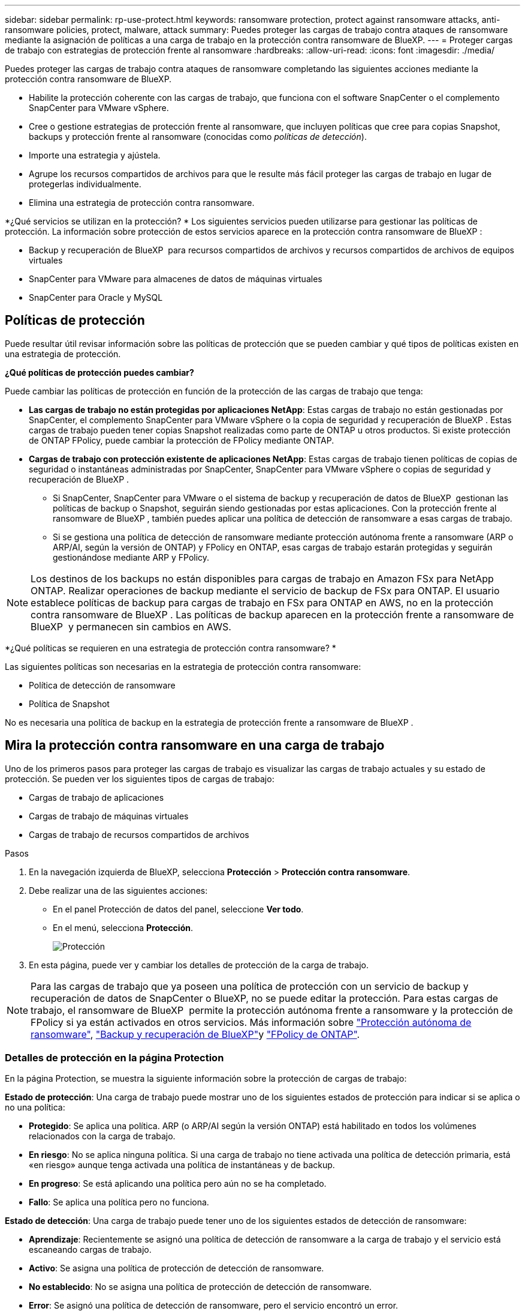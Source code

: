 ---
sidebar: sidebar 
permalink: rp-use-protect.html 
keywords: ransomware protection, protect against ransomware attacks, anti-ransomware policies, protect, malware, attack 
summary: Puedes proteger las cargas de trabajo contra ataques de ransomware mediante la asignación de políticas a una carga de trabajo en la protección contra ransomware de BlueXP. 
---
= Proteger cargas de trabajo con estrategias de protección frente al ransomware
:hardbreaks:
:allow-uri-read: 
:icons: font
:imagesdir: ./media/


[role="lead"]
Puedes proteger las cargas de trabajo contra ataques de ransomware completando las siguientes acciones mediante la protección contra ransomware de BlueXP.

* Habilite la protección coherente con las cargas de trabajo, que funciona con el software SnapCenter o el complemento SnapCenter para VMware vSphere.
* Cree o gestione estrategias de protección frente al ransomware, que incluyen políticas que cree para copias Snapshot, backups y protección frente al ransomware (conocidas como _políticas de detección_).
* Importe una estrategia y ajústela.
* Agrupe los recursos compartidos de archivos para que le resulte más fácil proteger las cargas de trabajo en lugar de protegerlas individualmente.
* Elimina una estrategia de protección contra ransomware.


*¿Qué servicios se utilizan en la protección? * Los siguientes servicios pueden utilizarse para gestionar las políticas de protección. La información sobre protección de estos servicios aparece en la protección contra ransomware de BlueXP :

* Backup y recuperación de BlueXP  para recursos compartidos de archivos y recursos compartidos de archivos de equipos virtuales
* SnapCenter para VMware para almacenes de datos de máquinas virtuales
* SnapCenter para Oracle y MySQL




== Políticas de protección

Puede resultar útil revisar información sobre las políticas de protección que se pueden cambiar y qué tipos de políticas existen en una estrategia de protección.

*¿Qué políticas de protección puedes cambiar?*

Puede cambiar las políticas de protección en función de la protección de las cargas de trabajo que tenga:

* *Las cargas de trabajo no están protegidas por aplicaciones NetApp*: Estas cargas de trabajo no están gestionadas por SnapCenter, el complemento SnapCenter para VMware vSphere o la copia de seguridad y recuperación de BlueXP . Estas cargas de trabajo pueden tener copias Snapshot realizadas como parte de ONTAP u otros productos. Si existe protección de ONTAP FPolicy, puede cambiar la protección de FPolicy mediante ONTAP.
* *Cargas de trabajo con protección existente de aplicaciones NetApp*: Estas cargas de trabajo tienen políticas de copias de seguridad o instantáneas administradas por SnapCenter, SnapCenter para VMware vSphere o copias de seguridad y recuperación de BlueXP .
+
** Si SnapCenter, SnapCenter para VMware o el sistema de backup y recuperación de datos de BlueXP  gestionan las políticas de backup o Snapshot, seguirán siendo gestionadas por estas aplicaciones. Con la protección frente al ransomware de BlueXP , también puedes aplicar una política de detección de ransomware a esas cargas de trabajo.
** Si se gestiona una política de detección de ransomware mediante protección autónoma frente a ransomware (ARP o ARP/AI, según la versión de ONTAP) y FPolicy en ONTAP, esas cargas de trabajo estarán protegidas y seguirán gestionándose mediante ARP y FPolicy.





NOTE: Los destinos de los backups no están disponibles para cargas de trabajo en Amazon FSx para NetApp ONTAP. Realizar operaciones de backup mediante el servicio de backup de FSx para ONTAP. El usuario establece políticas de backup para cargas de trabajo en FSx para ONTAP en AWS, no en la protección contra ransomware de BlueXP . Las políticas de backup aparecen en la protección frente a ransomware de BlueXP  y permanecen sin cambios en AWS.

*¿Qué políticas se requieren en una estrategia de protección contra ransomware? *

Las siguientes políticas son necesarias en la estrategia de protección contra ransomware:

* Política de detección de ransomware
* Política de Snapshot


No es necesaria una política de backup en la estrategia de protección frente a ransomware de BlueXP .



== Mira la protección contra ransomware en una carga de trabajo

Uno de los primeros pasos para proteger las cargas de trabajo es visualizar las cargas de trabajo actuales y su estado de protección. Se pueden ver los siguientes tipos de cargas de trabajo:

* Cargas de trabajo de aplicaciones
* Cargas de trabajo de máquinas virtuales
* Cargas de trabajo de recursos compartidos de archivos


.Pasos
. En la navegación izquierda de BlueXP, selecciona *Protección* > *Protección contra ransomware*.
. Debe realizar una de las siguientes acciones:
+
** En el panel Protección de datos del panel, seleccione *Ver todo*.
** En el menú, selecciona *Protección*.
+
image:screen-protection.png["Protección"]



. En esta página, puede ver y cambiar los detalles de protección de la carga de trabajo.



NOTE: Para las cargas de trabajo que ya poseen una política de protección con un servicio de backup y recuperación de datos de SnapCenter o BlueXP, no se puede editar la protección. Para estas cargas de trabajo, el ransomware de BlueXP  permite la protección autónoma frente a ransomware y la protección de FPolicy si ya están activados en otros servicios. Más información sobre https://docs.netapp.com/us-en/ontap/anti-ransomware/index.html["Protección autónoma de ransomware"^], https://docs.netapp.com/us-en/bluexp-backup-recovery/index.html["Backup y recuperación de BlueXP"^]y https://docs.netapp.com/us-en/ontap/nas-audit/two-parts-fpolicy-solution-concept.html["FPolicy de ONTAP"^].



=== Detalles de protección en la página Protection

En la página Protection, se muestra la siguiente información sobre la protección de cargas de trabajo:

*Estado de protección*: Una carga de trabajo puede mostrar uno de los siguientes estados de protección para indicar si se aplica o no una política:

* *Protegido*: Se aplica una política. ARP (o ARP/AI según la versión ONTAP) está habilitado en todos los volúmenes relacionados con la carga de trabajo.
* *En riesgo*: No se aplica ninguna política. Si una carga de trabajo no tiene activada una política de detección primaria, está «en riesgo» aunque tenga activada una política de instantáneas y de backup.
* *En progreso*: Se está aplicando una política pero aún no se ha completado.
* *Fallo*: Se aplica una política pero no funciona.


*Estado de detección*: Una carga de trabajo puede tener uno de los siguientes estados de detección de ransomware:

* *Aprendizaje*: Recientemente se asignó una política de detección de ransomware a la carga de trabajo y el servicio está escaneando cargas de trabajo.
* *Activo*: Se asigna una política de protección de detección de ransomware.
* *No establecido*: No se asigna una política de protección de detección de ransomware.
* *Error*: Se asignó una política de detección de ransomware, pero el servicio encontró un error.
+

TIP: Cuando se habilita la protección en la protección frente a ransomware de BlueXP , la detección de alertas y la generación de informes se inician después de que el estado de la política de detección de ransomware cambie del modo de aprendizaje al modo activo.



*Política de detección*: Aparece el nombre de la política de detección de ransomware, si se ha asignado una. Si la política de detección no se ha asignado, aparece N/A.

*Políticas de instantáneas y copias de seguridad*: Esta columna muestra las políticas de instantáneas y copias de seguridad aplicadas a la carga de trabajo y al producto o servicio que administra dichas políticas.

* Gestionado por SnapCenter
* Gestionado por el plugin de SnapCenter para VMware vSphere
* Gestionado por backup y recuperación de datos de BlueXP
* Nombre de la política de protección contra ransomware que rige las copias Snapshot y los backups
* Ninguno


*Importancia de la carga de trabajo*

La protección frente al ransomware de BlueXP asigna una importancia o prioridad a cada carga de trabajo durante la detección, en función de un análisis de cada carga de trabajo. La importancia de la carga de trabajo se determina en las siguientes frecuencias de snapshots:

* *Crítico*: Copias instantáneas tomadas más de 1 por hora (programa de protección altamente agresivo)
* *Importante*: Copias instantáneas tomadas menos de 1 por hora pero más de 1 por día
* *Estándar*: Copias instantáneas tomadas más de 1 por día


*Políticas de detección predefinidas*

Puedes elegir una de las siguientes políticas predefinidas de protección contra ransomware de BlueXP , que están alineadas con la importancia de la carga de trabajo:

[cols="10,15a,20,15,15,15"]
|===
| Nivel de política | Snapshot | Frecuencia | Retención (días) | n.o de copias snapshot | Número máximo total de copias Snapshot 


.4+| *Política de carga de trabajo crítica*  a| 
Cada trimestre
| Cada 15 min | 3 | 288 | 309 


| Todos los días  a| 
Cada 1 días
| 14 | 14 | 309 


| Semanal  a| 
Cada 1 semanas
| 35 | 5 | 309 


| Mensual  a| 
Cada 30 días
| 60 | 2 | 309 


.4+| *Política de carga de trabajo importante*  a| 
Cada trimestre
| Cada 30 minutos | 3 | 144 | 165 


| Todos los días  a| 
Cada 1 días
| 14 | 14 | 165 


| Semanal  a| 
Cada 1 semanas
| 35 | 5 | 165 


| Mensual  a| 
Cada 30 días
| 60 | 2 | 165 


.4+| *Política de carga de trabajo estándar*  a| 
Cada trimestre
| Cada 30 min | 3 | 72 | 93 


| Todos los días  a| 
Cada 1 días
| 14 | 14 | 93 


| Semanal  a| 
Cada 1 semanas
| 35 | 5 | 93 


| Mensual  a| 
Cada 30 días
| 60 | 2 | 93 
|===


== Habilite una protección coherente con las aplicaciones o las máquinas virtuales con SnapCenter

La habilitación de la protección coherente con la aplicación o las máquinas virtuales ayuda a proteger las cargas de trabajo de sus aplicaciones o máquinas virtuales de una forma coherente, lo que consigue un estado inactivo y consistente para evitar la pérdida potencial de datos posteriormente si es necesario la recuperación.

Este proceso inicia el registro del servidor de software de SnapCenter para aplicaciones o el plugin de SnapCenter para VMware vSphere para máquinas virtuales mediante el backup y la recuperación de BlueXP.

Después de habilitar la protección consistente con la carga de trabajo, podrás gestionar las estrategias de protección en la protección frente al ransomware de BlueXP. La estrategia de protección incluye la instantánea y las políticas de backup gestionadas en otras partes, junto con una política de detección de ransomware gestionada en la protección frente al ransomware de BlueXP .

Para obtener más información sobre el registro de SnapCenter o el plugin de SnapCenter para VMware vSphere mediante el backup y la recuperación de BlueXP, consulte la siguiente información:

* https://docs.netapp.com/us-en/bluexp-backup-recovery/task-register-snapcenter-server.html["Registre el software del servidor SnapCenter"^]
* https://docs.netapp.com/us-en/bluexp-backup-recovery/task-register-snapCenter-plug-in-for-vmware-vsphere.html["Registre el plugin de SnapCenter para VMware vSphere"^]


.Pasos
. En el menú de protección contra ransomware de BlueXP, selecciona *Dashboard*.
. En el panel Recomendaciones, busque una de las siguientes recomendaciones y seleccione *Revisar y corregir*:
+
** Regístrate Servidor SnapCenter disponible con BlueXP
** Registre el plugin de SnapCenter para VMware vSphere (SCV) con BlueXP


. Siga la información para registrar el host de SnapCenter o el plugin de SnapCenter para VMware vSphere con el backup y la recuperación de BlueXP.
. Vuelve a la protección contra el ransomware de BlueXP.
. En la protección contra ransomware de BlueXP, accede a la consola e inicia de nuevo el proceso de detección.
. En Protección contra ransomware de BlueXP, selecciona *Protección* para ver la página Protección.
. Revise los detalles de la columna Snapshot y backup policies de la página Protection para ver que las políticas se gestionan en otros lugares.




== Añada una estrategia de protección contra ransomware

Puedes añadir una estrategia de protección contra ransomware a las cargas de trabajo. La forma de hacerlo depende de si ya existen políticas de Snapshot y backup:

* * Cree una estrategia de protección contra ransomware si no tiene instantáneas o políticas de copia de seguridad*. Si las copias Snapshot o las políticas de backup no existen en la carga de trabajo, puede crear una estrategia de protección contra ransomware, que puede incluir las siguientes políticas que crea en la protección contra ransomware de BlueXP :
+
** Política de Snapshot
** Política de backup
** Política de detección de ransomware


* *Crear una política de detección para cargas de trabajo que ya tienen políticas de instantáneas y copias de seguridad*, que se administran en otros productos o servicios de NetApp. La política de detección no cambiará las políticas gestionadas en otros productos.




=== Crear una estrategia de protección contra ransomware (si no tiene snapshots ni políticas de backup)

Si las copias Snapshot o las políticas de backup no existen en la carga de trabajo, puede crear una estrategia de protección contra ransomware, que puede incluir las siguientes políticas que crea en la protección contra ransomware de BlueXP :

* Política de Snapshot
* Política de backup
* Política de detección de ransomware


.Pasos para crear una estrategia de protección contra el ransomware
. En el menú de protección contra ransomware de BlueXP, selecciona *Protección*.
+
image:screen-protection.png["Gestionar la página de estrategia"]

. En la página Protección, selecciona *Administrar estrategias de protección*.
+
image:screen-protection-strategy.png["Gestionar estrategias"]

. En la página Estrategias de protección contra ransomware, selecciona *Agregar*.
+
image:screen-protection-strategy-add.png["Página Agregar estrategia que muestra la sección de instantáneas"]

. Introduzca un nuevo nombre de estrategia o introduzca un nombre existente para copiarlo. Si introduce un nombre existente, elija el que desea copiar y seleccione *Copiar*.
+

NOTE: Si decide copiar y modificar una estrategia existente, el servicio agrega «_copy» al nombre original. Debe cambiar el nombre y al menos una configuración para que sea única.

. Para cada elemento, seleccione la flecha *abajo*.
+
** *Política de detección*:
+
*** *Política*: Elija una de las políticas de detección prediseñadas.
*** *Detección primaria*: Habilita la detección de ransomware para que el servicio detecte posibles ataques de ransomware.
*** *Extensiones de archivo de bloque*: Permite que este tenga el bloqueo de servicio conocido extensiones de archivo sospechosas. El servicio realiza copias Snapshot automatizadas cuando la detección primaria está habilitada.
+
Si desea cambiar las extensiones de archivo bloqueadas, edítelas en System Manager.



** *Política de Snapshot*:
+
*** *Nombre base de la política de instantáneas*: Seleccione una política o seleccione *Crear* e introduzca un nombre para la política de instantáneas.
*** *Bloqueo de instantáneas*: Permite que esto bloquee las copias instantáneas en el almacenamiento primario para que no se puedan modificar o eliminar durante un cierto período de tiempo, incluso si un ataque de ransomware se dirige al destino de almacenamiento de la copia de seguridad. Esto también se denomina _almacenamiento inmutable_. Esto permite acelerar el tiempo de restauración.
+
Cuando una snapshot está bloqueada, la hora de caducidad del volumen se establece en la hora de caducidad de la copia Snapshot.

+
ONTAP 9.12.1 y las versiones posteriores ofrecen el bloqueo de copias de SnapVault. Para obtener más información acerca de SnapLock, consulte https://docs.netapp.com/us-en/ontap/snaplock/index.html["SnapLock en ONTAP"^].

*** *Programaciones de instantáneas*: Elija las opciones de programación, el número de copias de instantáneas que desea conservar y seleccione habilitar la programación.


** *Política de respaldo*:
+
*** *Backup policy basename*: Introduce un nombre nuevo o elige un nombre existente.
*** *Horarios de copia de seguridad*: Elija opciones de programación para el almacenamiento secundario y habilite el horario.




+

TIP: Para habilitar el bloqueo de copia de seguridad en el almacenamiento secundario, configure sus destinos de copia de seguridad usando la opción *Settings*. Para obtener más información, consulte link:rp-use-settings.html["Configurar ajustes"].

. Seleccione *Agregar*.




=== Añada una política de detección a las cargas de trabajo que ya tengan políticas de Snapshot y backup

Con la protección frente a ransomware de BlueXP , puedes asignar una política de detección de ransomware a cargas de trabajo que ya tengan políticas de backup y Snapshot que se gestionen en otros productos o servicios de NetApp. La política de detección no cambiará las políticas gestionadas en otros productos.

Otros servicios, como el backup y recuperación de BlueXP y SnapCenter, usan los siguientes tipos de políticas para gobernar las cargas de trabajo:

* Políticas que rigen las snapshots
* Normativas que rigen la replicación en el almacenamiento secundario
* Directivas que rigen los backups del almacenamiento de objetos


.Pasos
. En el menú de protección contra ransomware de BlueXP, selecciona *Protección*.
+
image:screen-protection.png["Gestionar la página de estrategia"]

. En la página Protección, seleccione una carga de trabajo y seleccione *Proteger*.
+
La página Protect muestra las políticas gestionadas por el software de SnapCenter, SnapCenter para VMware vSphere y backup y recuperación de BlueXP.

+
El siguiente ejemplo muestra las políticas gestionadas por SnapCenter:

+
image:screen-protect-sc-policies.png["Proteger la página que muestra políticas de SnapCenter"]

+
En el siguiente ejemplo se muestran las políticas gestionadas por backup y recuperación de datos de BlueXP:

+
image:screen-protect-br-policies.png["Protege la página que muestra las políticas de backup y recuperación de BlueXP"]

. Para ver los detalles de las políticas administradas en otro lugar, haga clic en la flecha *abajo*.
. Para aplicar una política de detección además de las políticas de instantáneas y copias de seguridad gestionadas en otros lugares, seleccione la política de detección.
. Seleccione *Proteger*.
. En la página Protección, revise la columna Política de detección para ver la política de detección asignada. Además, la columna Instantánea y políticas de copia de seguridad muestra el nombre del producto o servicio que gestiona las políticas.




=== Asigne una política diferente

Puede asignar una política de protección diferente a la actual.

.Pasos
. En el menú de protección contra ransomware de BlueXP, selecciona *Protección*.
. En la página Protección, en la fila de carga de trabajo, seleccione *Editar protección*.
. En la página Policies, haga clic en la flecha hacia abajo de la política que desea asignar para revisar los detalles.
. Seleccione la política que desea asignar.
. Selecciona *Proteger* para finalizar el cambio.




== Agrupe los recursos compartidos de archivos para una protección más sencilla

La agrupación de recursos compartidos de archivos facilita la protección del patrimonio de datos. El servicio puede proteger todos los volúmenes de un grupo a la vez, en lugar de proteger cada volumen por separado.

.Pasos
. En el menú de protección contra ransomware de BlueXP, selecciona *Protección*.
+
image:screen-protection.png["Gestionar la página de estrategia"]

. En la página Protección, seleccione la pestaña *Grupos de protección*.
+
image:screen-protection-groups.png["Grupos de protección"]

. Seleccione *Agregar*.
+
image:screen-protection-groups-add.png["Añadir página de grupo de protección"]

. Introduzca un nombre para el grupo de protección.
. Realice uno de los siguientes pasos:
+
.. Si ya cuenta con políticas de protección, seleccione si desea agrupar cargas de trabajo según si las gestiona una de estas:
+
*** Protección contra ransomware de BlueXP
*** Backup y recuperación de datos de SnapCenter o BlueXP 


.. Si ya no tienes políticas de protección implementadas, la página muestra las estrategias preconfiguradas de protección contra ransomware.
+
... Elige uno para proteger tu grupo y selecciona *Siguiente*.
... Si la carga de trabajo que ha elegido tiene volúmenes en varios entornos de trabajo, seleccione el destino de backup para los múltiples entornos de trabajo para que se puedan hacer backups en el cloud.




. Seleccione las cargas de trabajo que se añadirán al grupo.
+

TIP: Para ver más información sobre las cargas de trabajo, desplácese a la derecha.

. Seleccione *Siguiente*.
+
image:screen-protection-groups-policy.png["Página Agregar grupo de protección - Política"]

. Seleccione la política que regirá la protección de este grupo.
. Seleccione *Siguiente*.
. Revise las selecciones del grupo de protección.
. Seleccione *Agregar*.




=== Quitar cargas de trabajo de un grupo

Es posible que más adelante deba eliminar cargas de trabajo de un grupo existente.

.Pasos
. En el menú de protección contra ransomware de BlueXP, selecciona *Protección*.
. En la página Protección, seleccione la pestaña *Grupos de protección*.
. Seleccione el grupo del que desea quitar una o varias cargas de trabajo.
+
image:screen-protection-groups-more-workloads.png["Página de detalles del grupo de protección"]

. En la página del grupo de protección seleccionado, seleccione la carga de trabajo que desea eliminar del grupo y seleccione la opción *Acciones*image:screenshot_horizontal_more_button.gif["Botón Acciones"].
. En el menú Acciones, seleccione *Eliminar carga de trabajo*.
. Confirme que desea eliminar la carga de trabajo y seleccione *Eliminar*.




=== Elimine el grupo de protección

Al eliminar el grupo de protección se quita el grupo y su protección, pero no se quitan las cargas de trabajo individuales.

.Pasos
. En el menú de protección contra ransomware de BlueXP, selecciona *Protección*.
. En la página Protección, seleccione la pestaña *Grupos de protección*.
. Seleccione el grupo del que desea quitar una o varias cargas de trabajo.
+
image:screen-protection-groups-more-workloads.png["Página de detalles del grupo de protección"]

. En la página del grupo de protección seleccionado, en la parte superior derecha, selecciona *Eliminar grupo de protección*.
. Confirme que desea eliminar el grupo y seleccione *Eliminar*.




== Gestionar las estrategias de protección frente al ransomware

Puedes eliminar una estrategia de ransomware.



=== Mira cargas de trabajo protegidas por una estrategia de protección frente al ransomware

Antes de eliminar una estrategia de protección contra ransomware, es posible que desee ver qué cargas de trabajo están protegidas por esa estrategia.

Puede ver las cargas de trabajo desde la lista de estrategias o cuando está editando una estrategia específica.

.Pasos para ver la lista de estrategias
. En el menú de protección contra ransomware de BlueXP, selecciona *Protección*.
. En la página Protección, selecciona *Administrar estrategias de protección*.
+
La página Estrategias de protección contra ransomware muestra una lista de estrategias.

+
image:screen-protection-strategy-list.png["Pantalla de estrategias de protección contra ransomware que muestra una lista de estrategias"]

. En la página Ransomware protection Strategies, en la columna Protected Workloads, haga clic en la flecha hacia abajo al final de la fila.




=== Elimina una estrategia de protección contra ransomware

Es posible eliminar una estrategia de protección que actualmente no esté asociada a ninguna carga de trabajo.

.Pasos
. En el menú de protección contra ransomware de BlueXP, selecciona *Protección*.
. En la página Protección, selecciona *Administrar estrategias de protección*.
. En la página Administrar estrategias, selecciona la opción *Acciones* image:screenshot_horizontal_more_button.gif["Botón Acciones"] para la estrategia que deseas eliminar.
. En el menú Acciones, selecciona *Eliminar política*.

